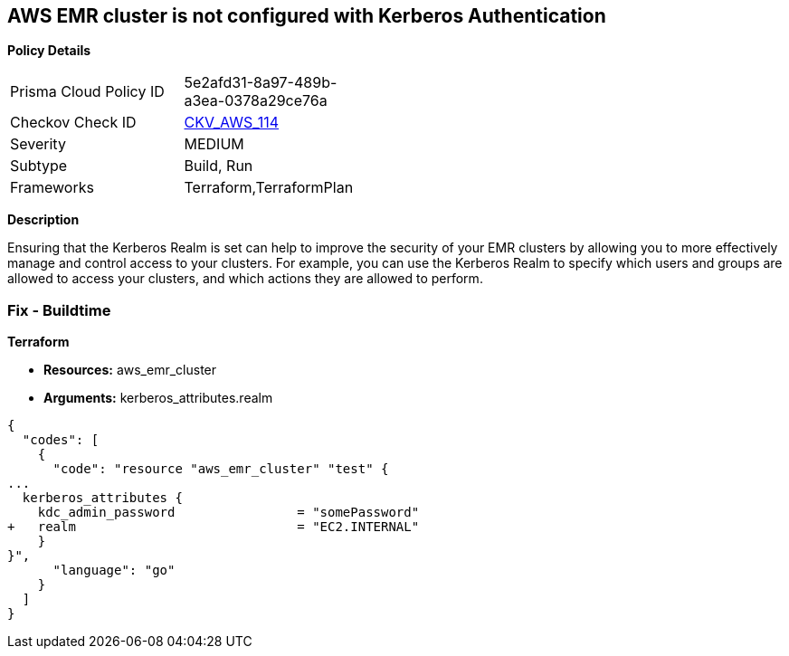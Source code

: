 == AWS EMR cluster is not configured with Kerberos Authentication


*Policy Details* 

[width=45%]
[cols="1,1"]
|=== 
|Prisma Cloud Policy ID 
| 5e2afd31-8a97-489b-a3ea-0378a29ce76a

|Checkov Check ID 
| https://github.com/bridgecrewio/checkov/tree/master/checkov/terraform/checks/resource/aws/EMRClusterKerberosAttributes.py[CKV_AWS_114]

|Severity
|MEDIUM

|Subtype
|Build, Run

|Frameworks
|Terraform,TerraformPlan

|=== 



*Description* 


Ensuring that the Kerberos Realm is set can help to improve the security of your EMR clusters by allowing you to more effectively manage and control access to your clusters.
For example, you can use the Kerberos Realm to specify which users and groups are allowed to access your clusters, and which actions they are allowed to perform.

=== Fix - Buildtime


*Terraform* 


* *Resources:* aws_emr_cluster
* *Arguments:* kerberos_attributes.realm


[source,go]
----
{
  "codes": [
    {
      "code": "resource "aws_emr_cluster" "test" {
...
  kerberos_attributes {
    kdc_admin_password                = "somePassword"
+   realm                             = "EC2.INTERNAL"
    }
}",
      "language": "go"
    }
  ]
}
----
